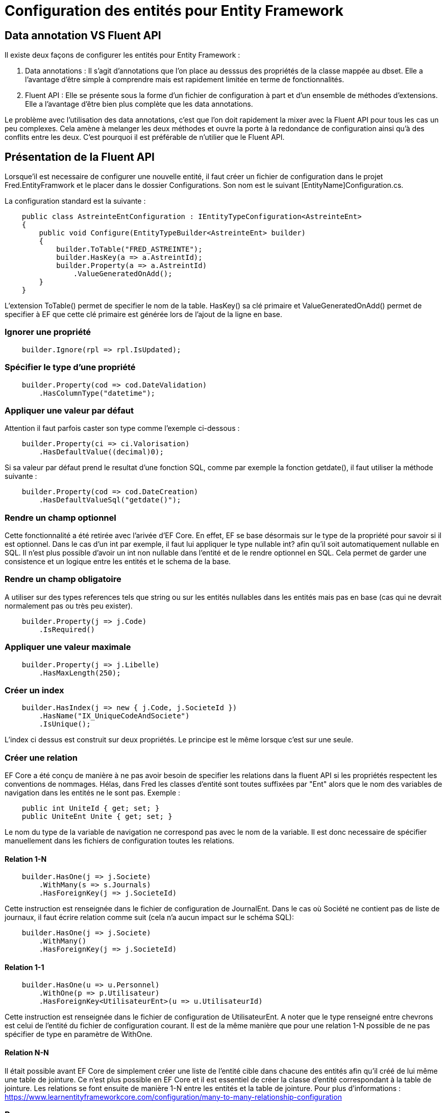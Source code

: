 = Configuration des entités pour Entity Framework

== Data annotation VS Fluent API

Il existe deux façons de configurer les entités pour Entity Framework :

1. Data annotations : Il s'agit d'annotations que l'on place au desssus des propriétés de la classe mappée au dbset. Elle a l'avantage d'être simple à comprendre mais est rapidement limitée en terme de fonctionnalités.
2. Fluent API : Elle se présente sous la forme d'un fichier de configuration à part et d'un ensemble de méthodes d'extensions. Elle a l'avantage d'être bien plus complète que les data annotations.

Le problème avec l'utilisation des data annotations, c'est que l'on doit rapidement la mixer avec la Fluent API pour tous les cas un peu complexes. Cela amène à melanger les deux méthodes et ouvre la porte à la redondance de configuration ainsi qu'à des conflits entre les deux. C'est pourquoi il est préférable de n'utilier que le Fluent API.

== Présentation de la Fluent API

Lorsque'il est necessaire de configurer une nouvelle entité, il faut créer un fichier de configuration dans le projet Fred.EntityFramwork et le placer dans le dossier Configurations. Son nom est le suivant [EntityName]Configuration.cs.

La configuration standard est la suivante : 

[source,csharp]
----
    public class AstreinteEntConfiguration : IEntityTypeConfiguration<AstreinteEnt>
    {
        public void Configure(EntityTypeBuilder<AstreinteEnt> builder)
        {
            builder.ToTable("FRED_ASTREINTE");
            builder.HasKey(a => a.AstreintId);
            builder.Property(a => a.AstreintId)
                .ValueGeneratedOnAdd();
        }
    }
----

L'extension ToTable() permet de specifier le nom de la table. HasKey() sa clé primaire et ValueGeneratedOnAdd() permet de specifier à EF que cette clé primaire est générée lors de l'ajout de la ligne en base.

=== Ignorer une propriété

[source,csharp]
----
    builder.Ignore(rpl => rpl.IsUpdated);
----

=== Spécifier le type d'une propriété

[source,csharp]
----
    builder.Property(cod => cod.DateValidation)
        .HasColumnType("datetime");
----

=== Appliquer une valeur par défaut

Attention il faut parfois caster son type comme l'exemple ci-dessous : 

[source,csharp]
----
    builder.Property(ci => ci.Valorisation)
        .HasDefaultValue((decimal)0);
----

Si sa valeur par défaut prend le resultat d'une fonction SQL, comme par exemple la fonction getdate(), il faut utiliser la méthode suivante : 

[source,csharp]
----
    builder.Property(cod => cod.DateCreation)
        .HasDefaultValueSql("getdate()");
----

=== Rendre un champ optionnel

Cette fonctionnalité a été retirée avec l'arivée d'EF Core. En effet, EF se base désormais sur le type de la propriété pour savoir si il est optionnel. Dans le cas d'un int par exemple, il faut lui appliquer le type nullable int? afin qu'il soit automatiquement nullable en SQL. Il n'est plus possible d'avoir un int non nullable dans l'entité et de le rendre optionnel en SQL. Cela permet de garder une consistence et un logique entre les entités et le schema de la base.  

=== Rendre un champ obligatoire 

A utiliser sur des types references tels que string ou sur les entités nullables dans les entités mais pas en base (cas qui ne devrait normalement pas ou très peu exister).

[source,csharp]
----
    builder.Property(j => j.Code)
        .IsRequired()
----

=== Appliquer une valeur maximale

[source,csharp]
----
    builder.Property(j => j.Libelle)
        .HasMaxLength(250);
----

=== Créer un index

[source,csharp]
----
    builder.HasIndex(j => new { j.Code, j.SocieteId })
        .HasName("IX_UniqueCodeAndSociete")
        .IsUnique();
----

L'index ci dessus est construit sur deux propriétés. Le principe est le même lorsque c'est sur une seule.

=== Créer une relation

EF Core a été conçu de manière à ne pas avoir besoin de specifier les relations dans la fluent API si les propriétés respectent les conventions de nommages. Hélas, dans Fred les classes d'entité sont toutes suffixées par "Ent" alors que le nom des variables de navigation dans les entités ne le sont pas. Exemple : 

[source,csharp]
----
    public int UniteId { get; set; }
    public UniteEnt Unite { get; set; }
----

Le nom du type de la variable de navigation ne correspond pas avec le nom de la variable. Il est donc necessaire de spécifier manuellement dans les fichiers de configuration toutes les relations.

==== Relation 1-N

[source,csharp]
----
    builder.HasOne(j => j.Societe)
        .WithMany(s => s.Journals)
        .HasForeignKey(j => j.SocieteId)
----

Cette instruction est renseignée dans le fichier de configuration de JournalEnt. Dans le cas où Société ne contient pas de liste de journaux, il faut écrire relation comme suit (cela n'a aucun impact sur le schéma SQL): 

[source,csharp]
----
    builder.HasOne(j => j.Societe)
        .WithMany()
        .HasForeignKey(j => j.SocieteId)
----

==== Relation 1-1

[source,csharp]
----
    builder.HasOne(u => u.Personnel)
        .WithOne(p => p.Utilisateur)
        .HasForeignKey<UtilisateurEnt>(u => u.UtilisateurId)
----

Cette instruction est renseignée dans le fichier de configuration de UtilisateurEnt. A noter que le type renseigné entre chevrons est celui de l'entité du fichier de configuration courant. Il est de la même manière que pour une relation 1-N possible de ne pas spécifier de type en paramètre de WithOne.

==== Relation N-N

Il était possible avant EF Core de simplement créer une liste de l'entité cible dans chacune des entités afin qu'il créé de lui même une table de jointure. Ce n'est plus possible en EF Core et il est essentiel de créer la classe d'entité correspondant à la table de jointure. Les relations se font ensuite de manière 1-N entre les entités et la table de jointure. Pour plus d'informations : https://www.learnentityframeworkcore.com/configuration/many-to-many-relationship-configuration

=== Ressources

Afin d'avoir de plus amples informations, veuillez vous référer à la doc Microsoft qui est très complète ou alors ce site qui l'est egualement : https://www.learnentityframeworkcore.com 